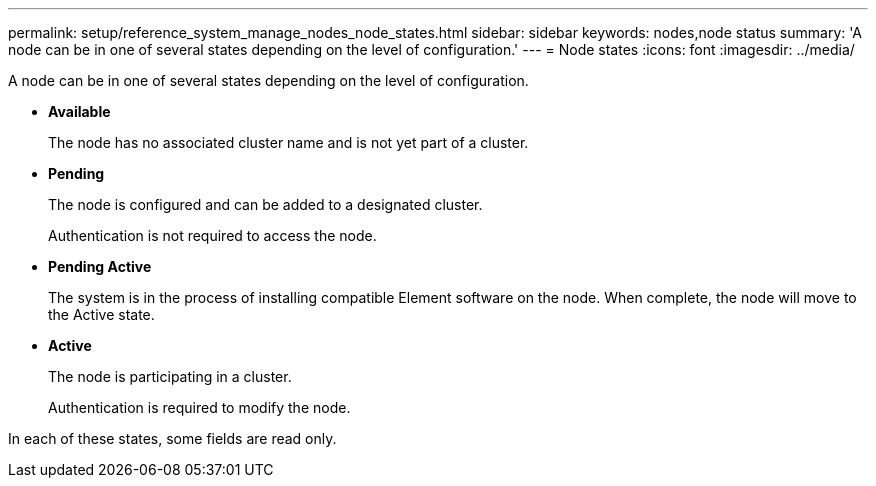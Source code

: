 ---
permalink: setup/reference_system_manage_nodes_node_states.html
sidebar: sidebar
keywords: nodes,node status
summary: 'A node can be in one of several states depending on the level of configuration.'
---
= Node states
:icons: font
:imagesdir: ../media/

[.lead]
A node can be in one of several states depending on the level of configuration.

* *Available*
+
The node has no associated cluster name and is not yet part of a cluster.

* *Pending*
+
The node is configured and can be added to a designated cluster.
+
Authentication is not required to access the node.

* *Pending Active*
+
The system is in the process of installing compatible Element software on the node. When complete, the node will move to the Active state.

* *Active*
+
The node is participating in a cluster.
+
Authentication is required to modify the node.

In each of these states, some fields are read only.
